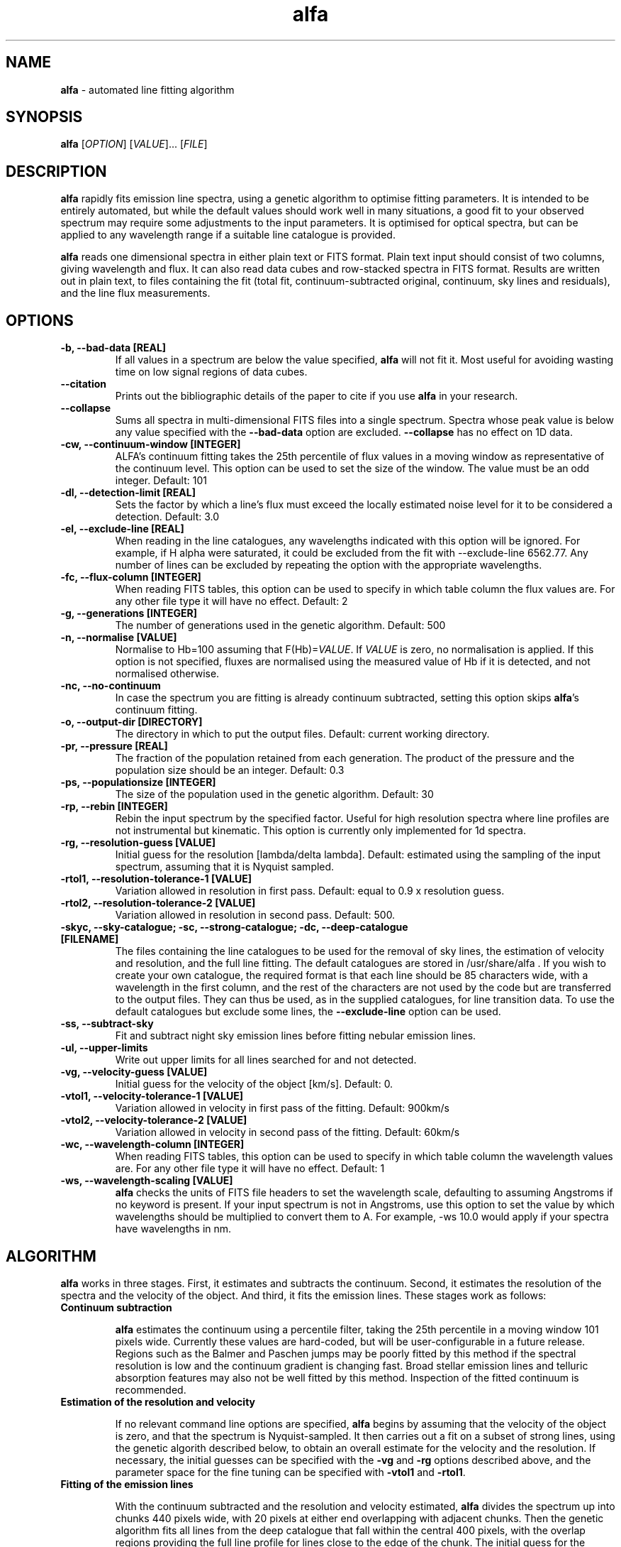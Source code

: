.\" Manpage for alfa.
.TH alfa 1 "26 Aug 2016" "1.0" "alfa man page"
.SH NAME
\fBalfa\fR \- automated line fitting algorithm
.SH SYNOPSIS
\fBalfa\fR [\fIOPTION\fR] [\fIVALUE\fR]... [\fIFILE\fR]
.SH DESCRIPTION
\fBalfa\fR rapidly fits emission line spectra, using a genetic algorithm to optimise fitting parameters.  It is intended to be entirely automated, but while the default values should work well in many situations, a good fit to your observed spectrum may require some adjustments to the input parameters.  It is optimised for optical spectra, but can be applied to any wavelength range if a suitable line catalogue is provided.
.PP
\fBalfa\fR reads one dimensional spectra in either plain text or FITS format.  Plain text input should consist of two columns, giving wavelength and flux.  It can also read data cubes and row-stacked spectra in FITS format.  Results are written out in plain text, to files containing the fit (total fit, continuum-subtracted original, continuum, sky lines and residuals), and the line flux measurements.
.SH OPTIONS

.TP
.B \-b, \-\-bad-data [REAL]
If all values in a spectrum are below the value specified, \fBalfa\fR will not fit it.  Most useful for avoiding wasting time on low signal regions of data cubes.

.TP
.B \-\-citation
Prints out the bibliographic details of the paper to cite if you use \fBalfa\fR in your research.

.TP
.B \-\-collapse
Sums all spectra in multi-dimensional FITS files into a single spectrum.  Spectra whose peak value is below any value specified with the \fB--bad-data\fR option are excluded.  \fB--collapse\fR has no effect on 1D data.

.TP
.B \-cw, \-\-continuum\-window [INTEGER]
ALFA's continuum fitting takes the 25th percentile of flux values in a moving window as representative of the continuum level. This option can be used to set the size of the window. The value must be an odd integer. Default: 101

.TP
.B \-dl, \-\-detection-limit [REAL]
Sets the factor by which a line's flux must exceed the locally estimated noise level for it to be considered a detection.  Default: 3.0

.TP
.B \-el, \-\-exclude-line [REAL]
When reading in the line catalogues, any wavelengths indicated with this option will be ignored.  For example, if H alpha were saturated, it could be excluded from the fit with --exclude-line 6562.77.  Any number of lines can be excluded by repeating the option with the appropriate wavelengths.

.TP
.B \-fc, \-\-flux-column [INTEGER]
When reading FITS tables, this option can be used to specify in which table column the flux values are. For any other file type it will have no effect. Default: 2

.TP
.B \-g, \-\-generations [INTEGER]
The number of generations used in the genetic algorithm. Default: 500

.TP
.B \-n, \-\-normalise [VALUE]
Normalise to Hb=100 assuming that F(Hb)=\fIVALUE\fR.  If \fIVALUE\fR is zero, no normalisation is applied.  If this option is not specified, fluxes are normalised using the measured value of Hb if it is detected, and not normalised otherwise.

.TP
.B \-nc, \-\-no\-continuum
In case the spectrum you are fitting is already continuum subtracted, setting this option skips \fBalfa\fR's continuum fitting.
.TP
.B \-o, \-\-output\-dir [DIRECTORY]
The directory in which to put the output files. Default: current working directory.

.TP
.B \-pr, \-\-pressure [REAL]
The fraction of the population retained from each generation. The product of the pressure and the population size should be an integer.  Default: 0.3

.TP
.B \-ps, \-\-populationsize [INTEGER]
The size of the population used in the genetic algorithm. Default: 30

.TP
.B \-rp, \-\-rebin [INTEGER]
Rebin the input spectrum by the specified factor. Useful for high resolution spectra where line profiles are not instrumental but kinematic. This option is currently only implemented for 1d spectra.

.TP
.B \-rg, \-\-resolution\-guess [VALUE]
Initial guess for the resolution [lambda/delta lambda]. Default: estimated using the sampling of the input spectrum, assuming that it is Nyquist sampled.

.TP
.B \-rtol1, \-\-resolution\-tolerance\-1 [VALUE]
Variation allowed in resolution in first pass. Default: equal to 0.9 x resolution guess.

.TP
.B \-rtol2, \-\-resolution\-tolerance\-2 [VALUE]
Variation allowed in resolution in second pass. Default: 500.

.TP
.B \-skyc, --sky-catalogue; \-sc, --strong-catalogue; \-dc, --deep-catalogue [FILENAME]
The files containing the line catalogues to be used for the removal of sky lines, the estimation of velocity and resolution, and the full line fitting.  The default catalogues are stored in /usr/share/alfa .  If you wish to create your own catalogue, the required format is that each line should be 85 characters wide, with a wavelength in the first column, and the rest of the characters are not used by the code but are transferred to the output files.  They can thus be used, as in the supplied catalogues, for line transition data.  To use the default catalogues but exclude some lines, the \fB--exclude-line\fR option can be used.

.TP
.B \-ss, \-\-subtract\-sky
Fit and subtract night sky emission lines before fitting nebular emission lines.

.TP
.B \-ul, \-\-upper-limits
Write out upper limits for all lines searched for and not detected.

.TP
.B \-vg, \-\-velocity\-guess [VALUE]
Initial guess for the velocity of the object [km/s]. Default: 0.

.TP
.B \-vtol1, \-\-velocity\-tolerance\-1 [VALUE]
Variation allowed in velocity in first pass of the fitting. Default: 900km/s

.TP
.B \-vtol2, \-\-velocity\-tolerance\-2 [VALUE]
Variation allowed in velocity in second pass of the fitting. Default: 60km/s

.TP
.B \-wc, \-\-wavelength-column [INTEGER]
When reading FITS tables, this option can be used to specify in which table column the wavelength values are. For any other file type it will have no effect. Default: 1

.TP
.B \-ws, \-\-wavelength\-scaling [VALUE]
\fBalfa\fR checks the units of FITS file headers to set the wavelength scale, defaulting to assuming Angstroms if no keyword is present.  If your input spectrum is not in Angstroms, use this option to set the value by which wavelengths should be multiplied to convert them to A.  For example, \-ws 10.0 would apply if your spectra have wavelengths in nm.

.SH ALGORITHM

\fBalfa\fR works in three stages.  First, it estimates and subtracts the continuum.  Second, it estimates the resolution of the spectra and the velocity of the object.  And third, it fits the emission lines.  These stages work as follows:

.TP
.B Continuum subtraction

\fBalfa\fR estimates the continuum using a percentile filter, taking the 25th percentile in a moving window 101 pixels wide.  Currently these values are hard-coded, but will be user-configurable in a future release.  Regions such as the Balmer and Paschen jumps may be poorly fitted by this method if the spectral resolution is low and the continuum gradient is changing fast.  Broad stellar emission lines and telluric absorption features may also not be well fitted by this method.  Inspection of the fitted continuum is recommended.

.TP
.B Estimation of the resolution and velocity

If no relevant command line options are specified, \fBalfa\fR begins by assuming that the velocity of the object is zero, and that the spectrum is Nyquist-sampled.  It then carries out a fit on a subset of strong lines, using the genetic algorith described below, to obtain an overall estimate for the velocity and the resolution.  If necessary, the initial guesses can be specified with the \fB-vg\fR and \fB-rg\fR options described above, and the parameter space for the fine tuning can be specified with \fB-vtol1\fR and \fB-rtol1\fR.

.TP
.B Fitting of the emission lines

With the continuum subtracted and the resolution and velocity estimated, \fBalfa\fR divides the spectrum up into chunks 440 pixels wide, with 20 pixels at either end overlapping with adjacent chunks.  Then the genetic algorithm fits all lines from the deep catalogue that fall within the central 400 pixels, with the overlap regions providing the full line profile for lines close to the edge of the chunk.  The initial guess for the resolution and velocity are taken from the global estimate for the first chunk, and from the preceding chunk's fine tuned value for all succeeding chunks.

With the parameters optimised in each chunk, uncertainties are estimated using the root mean square of the residuals in a 20 pixel window, exlucing the two largest residuals to mitigate against overestimated uncertainties in the neighbourhood of bad pixels or strong lines.

.SH INPUT FILES
\fBalfa\fR can read either plain text files or FITS format files.  For plain text, the file should contain a wavelength and a flux, with the wavelength in the same units as the line catalogues (the default catalogues have wavelengths in Angstroms).  FITS files are read using the CFITSIO library, so any FITS-compliant file should be fine.  However, a surprisingly large fraction of all FITS files do not comply with the standard, so in case of problems, trying using \fBfitsverify\fR to check your FITS file.

The FITS file can have one, two or three dimensions.  If it has two, it is assumed to be in Row-Stacked Spectra (RSS) format, while if it has three, it is assumed to be a data cube with two axes representing spatial dimensions and the third representing the spectral dimension.

If you don't want to fit the whole dataset, you can specify the range of pixels on each axis that you want \fBalfa\fR to read in.  This functionality is part of the CFITSIO library, and the format is described at https://heasarc.gsfc.nasa.gov/docs/software/fitsio/c/c_user/node94.html.  \fBalfa\fR itself does not read in the coordinates of the section, and so the output file numbering starts from 1 on each axis regardless of where the image section actually started.  The next release of \fBalfa\fR will have improved support for image sections.

.SH OUTPUT FILES
For single spectra, \fBalfa\fR writes out three text files containing its results.  Their filenames are the input file suffixed with _fit, _lines, and _lines.tex.

.TP
.B The fit file (filename_fit):

The fit file contains the best fitting synthesised spectrum.  It contains seven columns, representing the wavelength, the input spectrum, the fitted spectrum, the original after continuum subtraction, the estimated continuum, the fluxes of sky lines, and the residuals.  Thus, to see the fitted spectrum, you need to plot columns 1 and 3 of this file.  In gnuplot, one can compare the input and fitted spectra using this command:
    plot 'filename_fit' w l, 'filename_fit' using 1:3 w l

.TP
.B The plain text lines file (filename_lines):

This file contains four columns with parameters of the fitted lines - the observed wavelength, the rest wavelength, the flux, and the uncertainty estimated from the residuals.  This file can be read directly by \fBneat\fR, which determines abundances for photoionised nebulae.

.TP
.B The latex lines file (filename_lines.tex):

This file can be used in publications.  It contains the information in the plain text lines file, as well as the line identification and atomic transition data.

For RSS files and data cubes, \fBalfa\fR currently produces two files per pixel, these being the fit file and the plain text lines file.  Thus, for a data cube you may end up with tens of thousands of files in the output directory.  FITS output will be supported in the next release of \fBalfa\fR.

.SH USAGE NOTES

\fBalfa\fR's default parameters are supposed to work in most cases, but sometimes you might find that it does not converge on the correct wavelength solution.  It searches initially for velocities in the range +/-900km/s, which is very large for Galactic objects.  So, running the code with \fB--resolution-tolerance-1 100.\fR or so may improve your results.

The genetic parameters (population size, number of generations, pressure) are likely to be suitable for most cases.  There is no algorithm yet known for optimising these parameters in a genetic algorithm, so changing them requires trial and error.  In spectra of regions with lots of emission lines, such as 4000-4500 Angstrom, increasing the number of generations can result in a better fit.

.SH SEE ALSO
neat
.SH BUGS
No known bugs. If reporting one, please state which version of \fBalfa\fR you were using, and include input and any output files produced if possible.
.SH AUTHOR
Roger Wesson
